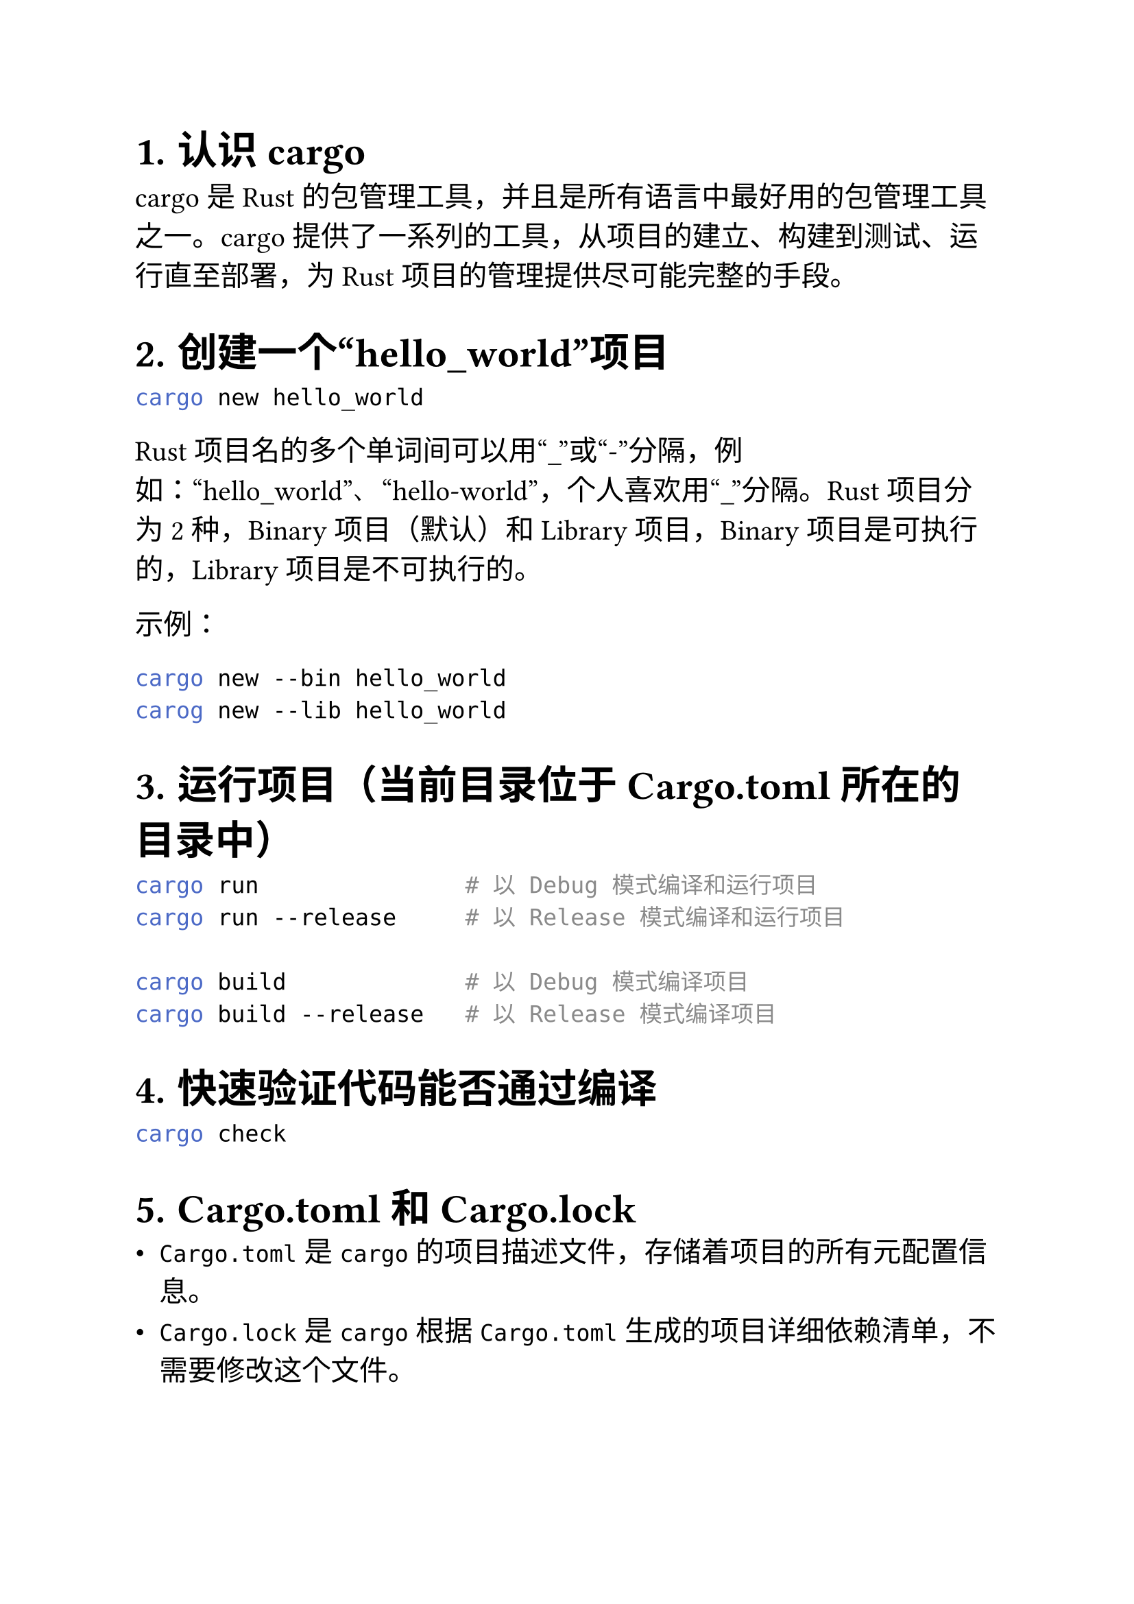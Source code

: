#set heading(numbering: "1.")
#set text(size: 15pt)

= 认识 cargo
cargo 是 Rust 的包管理工具，并且是所有语言中最好用的包管理工具之一。cargo 提供了一系列的工具，从项目的建立、构建到测试、运行直至部署，为 Rust 项目的管理提供尽可能完整的手段。

= 创建一个“hello_world”项目
```sh
cargo new hello_world
```

Rust 项目名的多个单词间可以用“\_”或“-”分隔，例如：“hello_world”、“hello-world”，个人喜欢用“\_”分隔。Rust 项目分为 2 种，Binary 项目（默认）和 Library 项目，Binary 项目是可执行的，Library 项目是不可执行的。

示例：
```sh
cargo new --bin hello_world
carog new --lib hello_world
```
= 运行项目（当前目录位于 Cargo.toml 所在的目录中）
```sh
cargo run               # 以 Debug 模式编译和运行项目
cargo run --release     # 以 Release 模式编译和运行项目

cargo build             # 以 Debug 模式编译项目
cargo build --release   # 以 Release 模式编译项目
```

= 快速验证代码能否通过编译
```sh
cargo check
```

= Cargo.toml 和 Cargo.lock
- `Cargo.toml` 是 `cargo` 的项目描述文件，存储着项目的所有元配置信息。
- `Cargo.lock` 是 `cargo` 根据 `Cargo.toml` 生成的项目详细依赖清单，不需要修改这个文件。

= 覆盖默认的镜像地址
在`$HOME/.cargo/config.toml`中添加以下内容：
```toml
[source.crates-io]
replace-with = 'ustc'

[source.ustc]
registry = "git://mirrors.ustc.edu.cn/crates.io-index"
```


